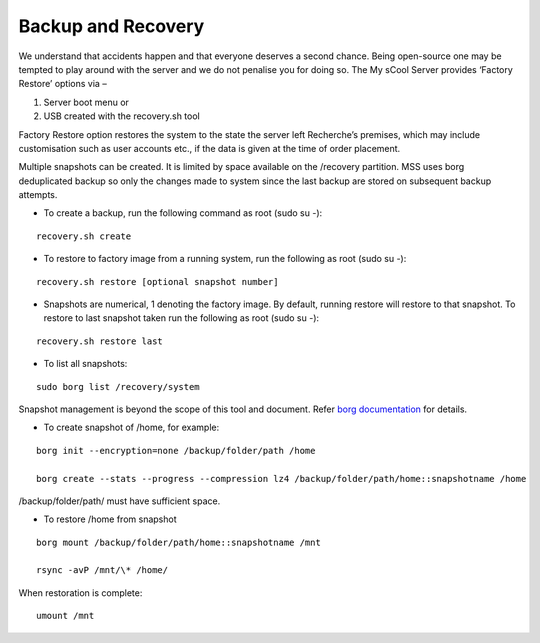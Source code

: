 Backup and Recovery
===================
We understand that accidents happen and that everyone deserves a second chance. Being open-source one may be tempted to play around with the server and we do not penalise you for doing so. The My sCool Server provides ‘Factory Restore’ options via –

1. Server boot menu or
2. USB created with the recovery.sh tool

Factory Restore option restores the system to the state the server left Recherche’s premises, which may include customisation such as user accounts etc., if the data is given at the time of order placement.

Multiple snapshots can be created. It is limited by space available on the /recovery partition. MSS uses borg deduplicated backup so only the changes made to system since the last backup are stored on subsequent backup attempts.

-  To create a backup, run the following command as root (sudo su -):  
   
::

   recovery.sh create

-  To restore to factory image from a running system, run the following as root (sudo su -):

::

   recovery.sh restore [optional snapshot number]

-  Snapshots are numerical, 1 denoting the factory image. By default, running restore will restore to that snapshot. To restore to last snapshot taken run the following as root (sudo su -):

::

   recovery.sh restore last

-  To list all snapshots:

::

   sudo borg list /recovery/system

Snapshot management is beyond the scope of this tool and document. Refer `borg documentation <http://borgbackup.readthedocs.io/en/stable/usage.htm>`_ for details.

-  To create snapshot of /home, for example:

::

   borg init --encryption=none /backup/folder/path /home

   borg create --stats --progress --compression lz4 /backup/folder/path/home::snapshotname /home

/backup/folder/path/ must have sufficient space.

-  To restore /home from snapshot

::

   borg mount /backup/folder/path/home::snapshotname /mnt

   rsync -avP /mnt/\* /home/

When restoration is complete:

::

    umount /mnt
